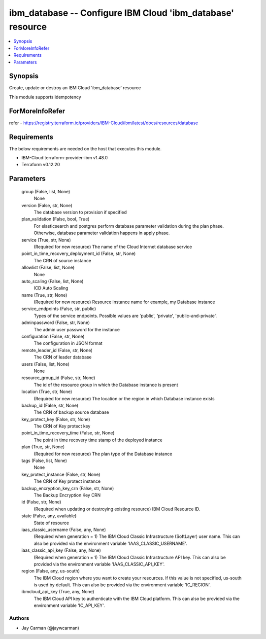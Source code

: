 
ibm_database -- Configure IBM Cloud 'ibm_database' resource
===========================================================

.. contents::
   :local:
   :depth: 1


Synopsis
--------

Create, update or destroy an IBM Cloud 'ibm_database' resource

This module supports idempotency


ForMoreInfoRefer
----------------
refer - https://registry.terraform.io/providers/IBM-Cloud/ibm/latest/docs/resources/database

Requirements
------------
The below requirements are needed on the host that executes this module.

- IBM-Cloud terraform-provider-ibm v1.48.0
- Terraform v0.12.20



Parameters
----------

  group (False, list, None)
    None


  version (False, str, None)
    The database version to provision if specified


  plan_validation (False, bool, True)
    For elasticsearch and postgres perform database parameter validation during the plan phase. Otherwise, database parameter validation happens in apply phase.


  service (True, str, None)
    (Required for new resource) The name of the Cloud Internet database service


  point_in_time_recovery_deployment_id (False, str, None)
    The CRN of source instance


  allowlist (False, list, None)
    None


  auto_scaling (False, list, None)
    ICD Auto Scaling


  name (True, str, None)
    (Required for new resource) Resource instance name for example, my Database instance


  service_endpoints (False, str, public)
    Types of the service endpoints. Possible values are 'public', 'private', 'public-and-private'.


  adminpassword (False, str, None)
    The admin user password for the instance


  configuration (False, str, None)
    The configuration in JSON format


  remote_leader_id (False, str, None)
    The CRN of leader database


  users (False, list, None)
    None


  resource_group_id (False, str, None)
    The id of the resource group in which the Database instance is present


  location (True, str, None)
    (Required for new resource) The location or the region in which Database instance exists


  backup_id (False, str, None)
    The CRN of backup source database


  key_protect_key (False, str, None)
    The CRN of Key protect key


  point_in_time_recovery_time (False, str, None)
    The point in time recovery time stamp of the deployed instance


  plan (True, str, None)
    (Required for new resource) The plan type of the Database instance


  tags (False, list, None)
    None


  key_protect_instance (False, str, None)
    The CRN of Key protect instance


  backup_encryption_key_crn (False, str, None)
    The Backup Encryption Key CRN


  id (False, str, None)
    (Required when updating or destroying existing resource) IBM Cloud Resource ID.


  state (False, any, available)
    State of resource


  iaas_classic_username (False, any, None)
    (Required when generation = 1) The IBM Cloud Classic Infrastructure (SoftLayer) user name. This can also be provided via the environment variable 'IAAS_CLASSIC_USERNAME'.


  iaas_classic_api_key (False, any, None)
    (Required when generation = 1) The IBM Cloud Classic Infrastructure API key. This can also be provided via the environment variable 'IAAS_CLASSIC_API_KEY'.


  region (False, any, us-south)
    The IBM Cloud region where you want to create your resources. If this value is not specified, us-south is used by default. This can also be provided via the environment variable 'IC_REGION'.


  ibmcloud_api_key (True, any, None)
    The IBM Cloud API key to authenticate with the IBM Cloud platform. This can also be provided via the environment variable 'IC_API_KEY'.













Authors
~~~~~~~

- Jay Carman (@jaywcarman)

